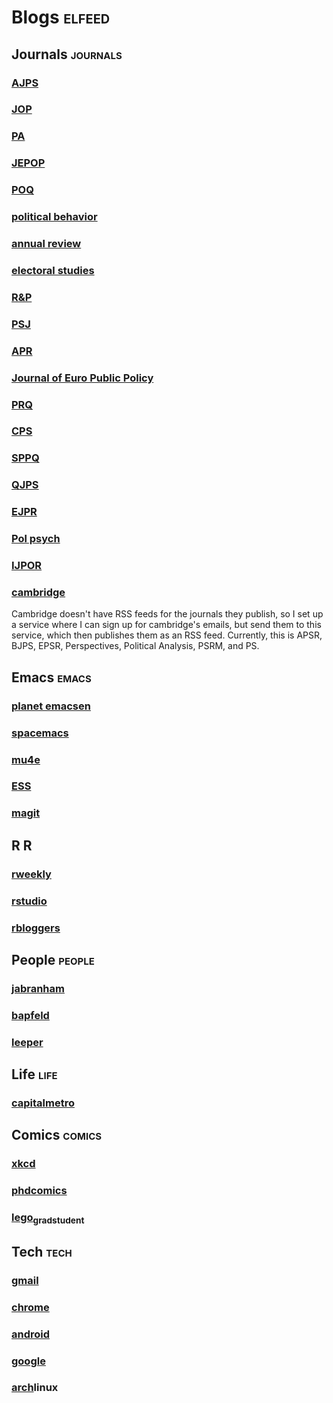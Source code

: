 * Blogs                                                              :elfeed:
** Journals                                                        :journals:
*** [[http://onlinelibrary.wiley.com/rss/journal/10.1111/(ISSN)1540-5907][AJPS]]
*** [[http://www.journals.uchicago.edu/action/showFeed?type=etoc&feed=rss&jc=jop][JOP]]
*** [[http://pan.oxfordjournals.org/rss/current.xml][PA]]
*** [[http://www.tandfonline.com/action/showFeed?type=etoc&feed=rss&jc=fbep20][JEPOP]]
*** [[http://poq.oxfordjournals.org/rss/current.xml][POQ]]
*** [[http://link.springer.com/search.rss?facet-content-type=Article&facet-journal-id=11109&channel-name=Political+Behavior][political behavior]]
*** [[http://www.annualreviews.org/action/showFeed?ui=0&mi=7m9ixw&ai=rx&jc=polisci&type=etoc&feed=rss][annual review]]
*** [[http://rss.sciencedirect.com/publication/science/02613794][electoral studies]]
*** [[http://rap.sagepub.com/rss/current.xml][R&P]]
*** [[http://onlinelibrary.wiley.com/rss/journal/10.1111/(ISSN)1541-0072][PSJ]]
*** [[http://apr.sagepub.com/rss/current.xml][APR]]
*** [[http://www.tandfonline.com/action/showFeed?type=etoc&feed=rss&jc=rjpp20][Journal of Euro Public Policy]]
*** [[http://prq.sagepub.com/rss/current.xml][PRQ]]
*** [[http://cps.sagepub.com/rss/][CPS]]
*** [[http://spa.sagepub.com/rss/current.xml][SPPQ]]
*** [[http://www.nowpublishers.com/feed/QJPS][QJPS]]
*** [[http://onlinelibrary.wiley.com/rss/journal/10.1111/(ISSN)1475-6765][EJPR]]
*** [[http://onlinelibrary.wiley.com/rss/journal/10.1111/(ISSN)1467-9221][Pol psych]]
*** [[http://ijpor.oxfordjournals.org/rss/current.xml][IJPOR]]
*** [[https://zapier.com/engine/rss/1846337/alex/][cambridge]]
    Cambridge doesn't have RSS feeds for the journals they publish, so
    I set up a service where I can sign up for cambridge's emails, but
    send them to this service, which then publishes them as an RSS
    feed. Currently, this is APSR, BJPS, EPSR, Perspectives, Political
    Analysis, PSRM, and PS.
** Emacs                                                              :emacs:
*** [[http://planet.emacsen.org/atom.xml][planet emacsen]]
*** [[https://github.com/syl20bnr/spacemacs/releases.atom][spacemacs]]
*** [[https://github.com/djcb/mu/releases.atom][mu4e]]
*** [[https://github.com/emacs-ess/ESS/releases.atom][ESS]]
*** [[https://github.com/magit/magit/releases.atom][magit]]
** R                                                                      :R:
*** [[https://rweekly.org/atom.xml][rweekly]]
*** [[https://blog.rstudio.org/feed/][rstudio]]
*** [[http://feeds.feedburner.com/RBloggers?format=xml][rbloggers]]
** People                                                            :people:
*** [[http://jabranham.com/feed.xml][jabranham]]
*** [[http://brendanapfeld.com/atom.xml][bapfeld]]
*** [[http://thomasleeper.com/feed.xml][leeper]]
** Life                                                                :life:
*** [[http://feeds.feedburner.com/CapitalMetroblog][capitalmetro]]
** Comics                                                            :comics:
*** [[http://xkcd.com/atom.xml][xkcd]]
*** [[http://www.phdcomics.com/gradfeed.php][phdcomics]]
*** [[http://legogradstudent.tumblr.com/rss][lego_grad_student]]
** Tech                                                                :tech:
*** [[http://feeds.feedburner.com/OfficialGmailBlog][gmail]]                                                            
*** [[http://feeds2.feedburner.com/blogspot/Egta][chrome]]
*** [[http://feeds.feedburner.com/OfficialAndroidBlog][android]]
*** [[http://feeds.feedburner.com/blogspot/MKuf][google]]
*** [[https://www.archlinux.org/feeds/news/][arch]]linux
